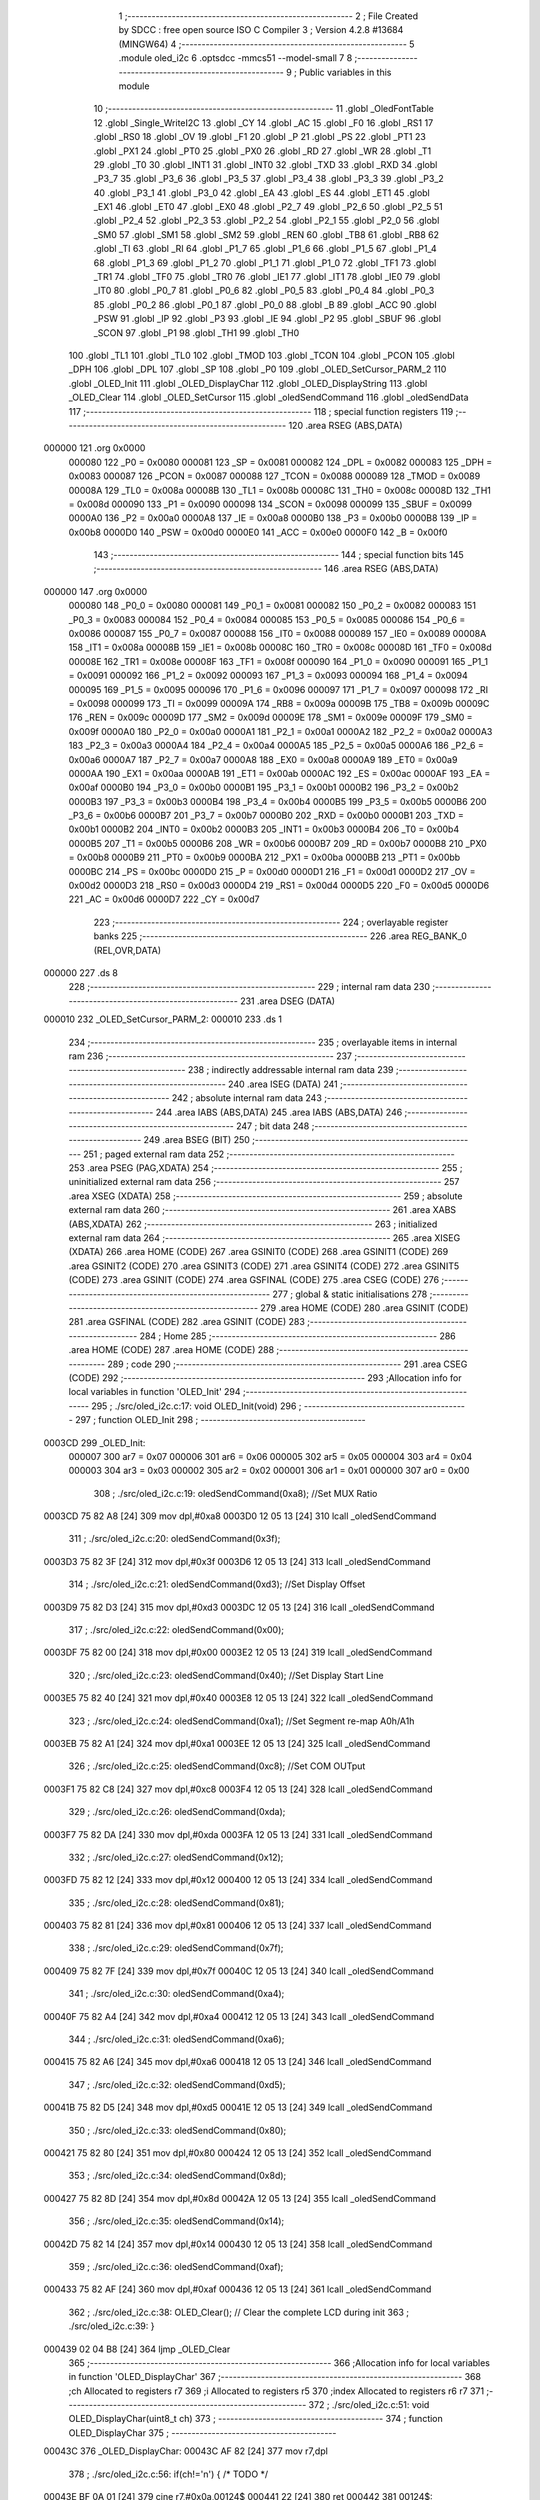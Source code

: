                                       1 ;--------------------------------------------------------
                                      2 ; File Created by SDCC : free open source ISO C Compiler 
                                      3 ; Version 4.2.8 #13684 (MINGW64)
                                      4 ;--------------------------------------------------------
                                      5 	.module oled_i2c
                                      6 	.optsdcc -mmcs51 --model-small
                                      7 	
                                      8 ;--------------------------------------------------------
                                      9 ; Public variables in this module
                                     10 ;--------------------------------------------------------
                                     11 	.globl _OledFontTable
                                     12 	.globl _Single_WriteI2C
                                     13 	.globl _CY
                                     14 	.globl _AC
                                     15 	.globl _F0
                                     16 	.globl _RS1
                                     17 	.globl _RS0
                                     18 	.globl _OV
                                     19 	.globl _F1
                                     20 	.globl _P
                                     21 	.globl _PS
                                     22 	.globl _PT1
                                     23 	.globl _PX1
                                     24 	.globl _PT0
                                     25 	.globl _PX0
                                     26 	.globl _RD
                                     27 	.globl _WR
                                     28 	.globl _T1
                                     29 	.globl _T0
                                     30 	.globl _INT1
                                     31 	.globl _INT0
                                     32 	.globl _TXD
                                     33 	.globl _RXD
                                     34 	.globl _P3_7
                                     35 	.globl _P3_6
                                     36 	.globl _P3_5
                                     37 	.globl _P3_4
                                     38 	.globl _P3_3
                                     39 	.globl _P3_2
                                     40 	.globl _P3_1
                                     41 	.globl _P3_0
                                     42 	.globl _EA
                                     43 	.globl _ES
                                     44 	.globl _ET1
                                     45 	.globl _EX1
                                     46 	.globl _ET0
                                     47 	.globl _EX0
                                     48 	.globl _P2_7
                                     49 	.globl _P2_6
                                     50 	.globl _P2_5
                                     51 	.globl _P2_4
                                     52 	.globl _P2_3
                                     53 	.globl _P2_2
                                     54 	.globl _P2_1
                                     55 	.globl _P2_0
                                     56 	.globl _SM0
                                     57 	.globl _SM1
                                     58 	.globl _SM2
                                     59 	.globl _REN
                                     60 	.globl _TB8
                                     61 	.globl _RB8
                                     62 	.globl _TI
                                     63 	.globl _RI
                                     64 	.globl _P1_7
                                     65 	.globl _P1_6
                                     66 	.globl _P1_5
                                     67 	.globl _P1_4
                                     68 	.globl _P1_3
                                     69 	.globl _P1_2
                                     70 	.globl _P1_1
                                     71 	.globl _P1_0
                                     72 	.globl _TF1
                                     73 	.globl _TR1
                                     74 	.globl _TF0
                                     75 	.globl _TR0
                                     76 	.globl _IE1
                                     77 	.globl _IT1
                                     78 	.globl _IE0
                                     79 	.globl _IT0
                                     80 	.globl _P0_7
                                     81 	.globl _P0_6
                                     82 	.globl _P0_5
                                     83 	.globl _P0_4
                                     84 	.globl _P0_3
                                     85 	.globl _P0_2
                                     86 	.globl _P0_1
                                     87 	.globl _P0_0
                                     88 	.globl _B
                                     89 	.globl _ACC
                                     90 	.globl _PSW
                                     91 	.globl _IP
                                     92 	.globl _P3
                                     93 	.globl _IE
                                     94 	.globl _P2
                                     95 	.globl _SBUF
                                     96 	.globl _SCON
                                     97 	.globl _P1
                                     98 	.globl _TH1
                                     99 	.globl _TH0
                                    100 	.globl _TL1
                                    101 	.globl _TL0
                                    102 	.globl _TMOD
                                    103 	.globl _TCON
                                    104 	.globl _PCON
                                    105 	.globl _DPH
                                    106 	.globl _DPL
                                    107 	.globl _SP
                                    108 	.globl _P0
                                    109 	.globl _OLED_SetCursor_PARM_2
                                    110 	.globl _OLED_Init
                                    111 	.globl _OLED_DisplayChar
                                    112 	.globl _OLED_DisplayString
                                    113 	.globl _OLED_Clear
                                    114 	.globl _OLED_SetCursor
                                    115 	.globl _oledSendCommand
                                    116 	.globl _oledSendData
                                    117 ;--------------------------------------------------------
                                    118 ; special function registers
                                    119 ;--------------------------------------------------------
                                    120 	.area RSEG    (ABS,DATA)
      000000                        121 	.org 0x0000
                           000080   122 _P0	=	0x0080
                           000081   123 _SP	=	0x0081
                           000082   124 _DPL	=	0x0082
                           000083   125 _DPH	=	0x0083
                           000087   126 _PCON	=	0x0087
                           000088   127 _TCON	=	0x0088
                           000089   128 _TMOD	=	0x0089
                           00008A   129 _TL0	=	0x008a
                           00008B   130 _TL1	=	0x008b
                           00008C   131 _TH0	=	0x008c
                           00008D   132 _TH1	=	0x008d
                           000090   133 _P1	=	0x0090
                           000098   134 _SCON	=	0x0098
                           000099   135 _SBUF	=	0x0099
                           0000A0   136 _P2	=	0x00a0
                           0000A8   137 _IE	=	0x00a8
                           0000B0   138 _P3	=	0x00b0
                           0000B8   139 _IP	=	0x00b8
                           0000D0   140 _PSW	=	0x00d0
                           0000E0   141 _ACC	=	0x00e0
                           0000F0   142 _B	=	0x00f0
                                    143 ;--------------------------------------------------------
                                    144 ; special function bits
                                    145 ;--------------------------------------------------------
                                    146 	.area RSEG    (ABS,DATA)
      000000                        147 	.org 0x0000
                           000080   148 _P0_0	=	0x0080
                           000081   149 _P0_1	=	0x0081
                           000082   150 _P0_2	=	0x0082
                           000083   151 _P0_3	=	0x0083
                           000084   152 _P0_4	=	0x0084
                           000085   153 _P0_5	=	0x0085
                           000086   154 _P0_6	=	0x0086
                           000087   155 _P0_7	=	0x0087
                           000088   156 _IT0	=	0x0088
                           000089   157 _IE0	=	0x0089
                           00008A   158 _IT1	=	0x008a
                           00008B   159 _IE1	=	0x008b
                           00008C   160 _TR0	=	0x008c
                           00008D   161 _TF0	=	0x008d
                           00008E   162 _TR1	=	0x008e
                           00008F   163 _TF1	=	0x008f
                           000090   164 _P1_0	=	0x0090
                           000091   165 _P1_1	=	0x0091
                           000092   166 _P1_2	=	0x0092
                           000093   167 _P1_3	=	0x0093
                           000094   168 _P1_4	=	0x0094
                           000095   169 _P1_5	=	0x0095
                           000096   170 _P1_6	=	0x0096
                           000097   171 _P1_7	=	0x0097
                           000098   172 _RI	=	0x0098
                           000099   173 _TI	=	0x0099
                           00009A   174 _RB8	=	0x009a
                           00009B   175 _TB8	=	0x009b
                           00009C   176 _REN	=	0x009c
                           00009D   177 _SM2	=	0x009d
                           00009E   178 _SM1	=	0x009e
                           00009F   179 _SM0	=	0x009f
                           0000A0   180 _P2_0	=	0x00a0
                           0000A1   181 _P2_1	=	0x00a1
                           0000A2   182 _P2_2	=	0x00a2
                           0000A3   183 _P2_3	=	0x00a3
                           0000A4   184 _P2_4	=	0x00a4
                           0000A5   185 _P2_5	=	0x00a5
                           0000A6   186 _P2_6	=	0x00a6
                           0000A7   187 _P2_7	=	0x00a7
                           0000A8   188 _EX0	=	0x00a8
                           0000A9   189 _ET0	=	0x00a9
                           0000AA   190 _EX1	=	0x00aa
                           0000AB   191 _ET1	=	0x00ab
                           0000AC   192 _ES	=	0x00ac
                           0000AF   193 _EA	=	0x00af
                           0000B0   194 _P3_0	=	0x00b0
                           0000B1   195 _P3_1	=	0x00b1
                           0000B2   196 _P3_2	=	0x00b2
                           0000B3   197 _P3_3	=	0x00b3
                           0000B4   198 _P3_4	=	0x00b4
                           0000B5   199 _P3_5	=	0x00b5
                           0000B6   200 _P3_6	=	0x00b6
                           0000B7   201 _P3_7	=	0x00b7
                           0000B0   202 _RXD	=	0x00b0
                           0000B1   203 _TXD	=	0x00b1
                           0000B2   204 _INT0	=	0x00b2
                           0000B3   205 _INT1	=	0x00b3
                           0000B4   206 _T0	=	0x00b4
                           0000B5   207 _T1	=	0x00b5
                           0000B6   208 _WR	=	0x00b6
                           0000B7   209 _RD	=	0x00b7
                           0000B8   210 _PX0	=	0x00b8
                           0000B9   211 _PT0	=	0x00b9
                           0000BA   212 _PX1	=	0x00ba
                           0000BB   213 _PT1	=	0x00bb
                           0000BC   214 _PS	=	0x00bc
                           0000D0   215 _P	=	0x00d0
                           0000D1   216 _F1	=	0x00d1
                           0000D2   217 _OV	=	0x00d2
                           0000D3   218 _RS0	=	0x00d3
                           0000D4   219 _RS1	=	0x00d4
                           0000D5   220 _F0	=	0x00d5
                           0000D6   221 _AC	=	0x00d6
                           0000D7   222 _CY	=	0x00d7
                                    223 ;--------------------------------------------------------
                                    224 ; overlayable register banks
                                    225 ;--------------------------------------------------------
                                    226 	.area REG_BANK_0	(REL,OVR,DATA)
      000000                        227 	.ds 8
                                    228 ;--------------------------------------------------------
                                    229 ; internal ram data
                                    230 ;--------------------------------------------------------
                                    231 	.area DSEG    (DATA)
      000010                        232 _OLED_SetCursor_PARM_2:
      000010                        233 	.ds 1
                                    234 ;--------------------------------------------------------
                                    235 ; overlayable items in internal ram
                                    236 ;--------------------------------------------------------
                                    237 ;--------------------------------------------------------
                                    238 ; indirectly addressable internal ram data
                                    239 ;--------------------------------------------------------
                                    240 	.area ISEG    (DATA)
                                    241 ;--------------------------------------------------------
                                    242 ; absolute internal ram data
                                    243 ;--------------------------------------------------------
                                    244 	.area IABS    (ABS,DATA)
                                    245 	.area IABS    (ABS,DATA)
                                    246 ;--------------------------------------------------------
                                    247 ; bit data
                                    248 ;--------------------------------------------------------
                                    249 	.area BSEG    (BIT)
                                    250 ;--------------------------------------------------------
                                    251 ; paged external ram data
                                    252 ;--------------------------------------------------------
                                    253 	.area PSEG    (PAG,XDATA)
                                    254 ;--------------------------------------------------------
                                    255 ; uninitialized external ram data
                                    256 ;--------------------------------------------------------
                                    257 	.area XSEG    (XDATA)
                                    258 ;--------------------------------------------------------
                                    259 ; absolute external ram data
                                    260 ;--------------------------------------------------------
                                    261 	.area XABS    (ABS,XDATA)
                                    262 ;--------------------------------------------------------
                                    263 ; initialized external ram data
                                    264 ;--------------------------------------------------------
                                    265 	.area XISEG   (XDATA)
                                    266 	.area HOME    (CODE)
                                    267 	.area GSINIT0 (CODE)
                                    268 	.area GSINIT1 (CODE)
                                    269 	.area GSINIT2 (CODE)
                                    270 	.area GSINIT3 (CODE)
                                    271 	.area GSINIT4 (CODE)
                                    272 	.area GSINIT5 (CODE)
                                    273 	.area GSINIT  (CODE)
                                    274 	.area GSFINAL (CODE)
                                    275 	.area CSEG    (CODE)
                                    276 ;--------------------------------------------------------
                                    277 ; global & static initialisations
                                    278 ;--------------------------------------------------------
                                    279 	.area HOME    (CODE)
                                    280 	.area GSINIT  (CODE)
                                    281 	.area GSFINAL (CODE)
                                    282 	.area GSINIT  (CODE)
                                    283 ;--------------------------------------------------------
                                    284 ; Home
                                    285 ;--------------------------------------------------------
                                    286 	.area HOME    (CODE)
                                    287 	.area HOME    (CODE)
                                    288 ;--------------------------------------------------------
                                    289 ; code
                                    290 ;--------------------------------------------------------
                                    291 	.area CSEG    (CODE)
                                    292 ;------------------------------------------------------------
                                    293 ;Allocation info for local variables in function 'OLED_Init'
                                    294 ;------------------------------------------------------------
                                    295 ;	./src/oled_i2c.c:17: void OLED_Init(void)
                                    296 ;	-----------------------------------------
                                    297 ;	 function OLED_Init
                                    298 ;	-----------------------------------------
      0003CD                        299 _OLED_Init:
                           000007   300 	ar7 = 0x07
                           000006   301 	ar6 = 0x06
                           000005   302 	ar5 = 0x05
                           000004   303 	ar4 = 0x04
                           000003   304 	ar3 = 0x03
                           000002   305 	ar2 = 0x02
                           000001   306 	ar1 = 0x01
                           000000   307 	ar0 = 0x00
                                    308 ;	./src/oled_i2c.c:19: oledSendCommand(0xa8);  //Set MUX Ratio
      0003CD 75 82 A8         [24]  309 	mov	dpl,#0xa8
      0003D0 12 05 13         [24]  310 	lcall	_oledSendCommand
                                    311 ;	./src/oled_i2c.c:20: oledSendCommand(0x3f);  
      0003D3 75 82 3F         [24]  312 	mov	dpl,#0x3f
      0003D6 12 05 13         [24]  313 	lcall	_oledSendCommand
                                    314 ;	./src/oled_i2c.c:21: oledSendCommand(0xd3);  //Set Display Offset
      0003D9 75 82 D3         [24]  315 	mov	dpl,#0xd3
      0003DC 12 05 13         [24]  316 	lcall	_oledSendCommand
                                    317 ;	./src/oled_i2c.c:22: oledSendCommand(0x00);  
      0003DF 75 82 00         [24]  318 	mov	dpl,#0x00
      0003E2 12 05 13         [24]  319 	lcall	_oledSendCommand
                                    320 ;	./src/oled_i2c.c:23: oledSendCommand(0x40);  //Set Display Start Line
      0003E5 75 82 40         [24]  321 	mov	dpl,#0x40
      0003E8 12 05 13         [24]  322 	lcall	_oledSendCommand
                                    323 ;	./src/oled_i2c.c:24: oledSendCommand(0xa1);  //Set Segment re-map A0h/A1h
      0003EB 75 82 A1         [24]  324 	mov	dpl,#0xa1
      0003EE 12 05 13         [24]  325 	lcall	_oledSendCommand
                                    326 ;	./src/oled_i2c.c:25: oledSendCommand(0xc8);  //Set COM OUTput
      0003F1 75 82 C8         [24]  327 	mov	dpl,#0xc8
      0003F4 12 05 13         [24]  328 	lcall	_oledSendCommand
                                    329 ;	./src/oled_i2c.c:26: oledSendCommand(0xda); 
      0003F7 75 82 DA         [24]  330 	mov	dpl,#0xda
      0003FA 12 05 13         [24]  331 	lcall	_oledSendCommand
                                    332 ;	./src/oled_i2c.c:27: oledSendCommand(0x12);
      0003FD 75 82 12         [24]  333 	mov	dpl,#0x12
      000400 12 05 13         [24]  334 	lcall	_oledSendCommand
                                    335 ;	./src/oled_i2c.c:28: oledSendCommand(0x81);
      000403 75 82 81         [24]  336 	mov	dpl,#0x81
      000406 12 05 13         [24]  337 	lcall	_oledSendCommand
                                    338 ;	./src/oled_i2c.c:29: oledSendCommand(0x7f);
      000409 75 82 7F         [24]  339 	mov	dpl,#0x7f
      00040C 12 05 13         [24]  340 	lcall	_oledSendCommand
                                    341 ;	./src/oled_i2c.c:30: oledSendCommand(0xa4);
      00040F 75 82 A4         [24]  342 	mov	dpl,#0xa4
      000412 12 05 13         [24]  343 	lcall	_oledSendCommand
                                    344 ;	./src/oled_i2c.c:31: oledSendCommand(0xa6);
      000415 75 82 A6         [24]  345 	mov	dpl,#0xa6
      000418 12 05 13         [24]  346 	lcall	_oledSendCommand
                                    347 ;	./src/oled_i2c.c:32: oledSendCommand(0xd5);
      00041B 75 82 D5         [24]  348 	mov	dpl,#0xd5
      00041E 12 05 13         [24]  349 	lcall	_oledSendCommand
                                    350 ;	./src/oled_i2c.c:33: oledSendCommand(0x80);
      000421 75 82 80         [24]  351 	mov	dpl,#0x80
      000424 12 05 13         [24]  352 	lcall	_oledSendCommand
                                    353 ;	./src/oled_i2c.c:34: oledSendCommand(0x8d);
      000427 75 82 8D         [24]  354 	mov	dpl,#0x8d
      00042A 12 05 13         [24]  355 	lcall	_oledSendCommand
                                    356 ;	./src/oled_i2c.c:35: oledSendCommand(0x14);
      00042D 75 82 14         [24]  357 	mov	dpl,#0x14
      000430 12 05 13         [24]  358 	lcall	_oledSendCommand
                                    359 ;	./src/oled_i2c.c:36: oledSendCommand(0xaf);
      000433 75 82 AF         [24]  360 	mov	dpl,#0xaf
      000436 12 05 13         [24]  361 	lcall	_oledSendCommand
                                    362 ;	./src/oled_i2c.c:38: OLED_Clear();  // Clear the complete LCD during init 
                                    363 ;	./src/oled_i2c.c:39: }
      000439 02 04 B8         [24]  364 	ljmp	_OLED_Clear
                                    365 ;------------------------------------------------------------
                                    366 ;Allocation info for local variables in function 'OLED_DisplayChar'
                                    367 ;------------------------------------------------------------
                                    368 ;ch                        Allocated to registers r7 
                                    369 ;i                         Allocated to registers r5 
                                    370 ;index                     Allocated to registers r6 r7 
                                    371 ;------------------------------------------------------------
                                    372 ;	./src/oled_i2c.c:51: void OLED_DisplayChar(uint8_t ch)
                                    373 ;	-----------------------------------------
                                    374 ;	 function OLED_DisplayChar
                                    375 ;	-----------------------------------------
      00043C                        376 _OLED_DisplayChar:
      00043C AF 82            [24]  377 	mov	r7,dpl
                                    378 ;	./src/oled_i2c.c:56: if(ch!='\n') {  /* TODO */ 
      00043E BF 0A 01         [24]  379 	cjne	r7,#0x0a,00124$
      000441 22               [24]  380 	ret
      000442                        381 00124$:
                                    382 ;	./src/oled_i2c.c:57: index = (ch - 0x20);
      000442 7E 00            [12]  383 	mov	r6,#0x00
      000444 EF               [12]  384 	mov	a,r7
      000445 24 E0            [12]  385 	add	a,#0xe0
      000447 F5 11            [12]  386 	mov	__mulint_PARM_2,a
      000449 EE               [12]  387 	mov	a,r6
      00044A 34 FF            [12]  388 	addc	a,#0xff
      00044C F5 12            [12]  389 	mov	(__mulint_PARM_2 + 1),a
                                    390 ;	./src/oled_i2c.c:58: index = index * 5; // As the lookup table starts from Space(0x20)
      00044E 90 00 05         [24]  391 	mov	dptr,#0x0005
      000451 12 06 3A         [24]  392 	lcall	__mulint
      000454 AE 82            [24]  393 	mov	r6,dpl
      000456 AF 83            [24]  394 	mov	r7,dph
                                    395 ;	./src/oled_i2c.c:60: for(i = 0; i < 5; i ++)
      000458 7D 00            [12]  396 	mov	r5,#0x00
      00045A                        397 00104$:
                                    398 ;	./src/oled_i2c.c:61: oledSendData(OledFontTable[index + i]); /* Get the data to be displayed for LookUptable*/
      00045A 8D 03            [24]  399 	mov	ar3,r5
      00045C 7C 00            [12]  400 	mov	r4,#0x00
      00045E EB               [12]  401 	mov	a,r3
      00045F 2E               [12]  402 	add	a,r6
      000460 FB               [12]  403 	mov	r3,a
      000461 EC               [12]  404 	mov	a,r4
      000462 3F               [12]  405 	addc	a,r7
      000463 FC               [12]  406 	mov	r4,a
      000464 EB               [12]  407 	mov	a,r3
      000465 24 47            [12]  408 	add	a,#_OledFontTable
      000467 F5 82            [12]  409 	mov	dpl,a
      000469 EC               [12]  410 	mov	a,r4
      00046A 34 09            [12]  411 	addc	a,#(_OledFontTable >> 8)
      00046C F5 83            [12]  412 	mov	dph,a
      00046E E4               [12]  413 	clr	a
      00046F 93               [24]  414 	movc	a,@a+dptr
      000470 F5 82            [12]  415 	mov	dpl,a
      000472 C0 07            [24]  416 	push	ar7
      000474 C0 06            [24]  417 	push	ar6
      000476 C0 05            [24]  418 	push	ar5
      000478 12 05 1F         [24]  419 	lcall	_oledSendData
      00047B D0 05            [24]  420 	pop	ar5
      00047D D0 06            [24]  421 	pop	ar6
      00047F D0 07            [24]  422 	pop	ar7
                                    423 ;	./src/oled_i2c.c:60: for(i = 0; i < 5; i ++)
      000481 0D               [12]  424 	inc	r5
      000482 BD 05 00         [24]  425 	cjne	r5,#0x05,00125$
      000485                        426 00125$:
      000485 40 D3            [24]  427 	jc	00104$
                                    428 ;	./src/oled_i2c.c:63: oledSendData(0x00); /* Display the data and keep track of cursor */
      000487 75 82 00         [24]  429 	mov	dpl,#0x00
                                    430 ;	./src/oled_i2c.c:65: }
      00048A 02 05 1F         [24]  431 	ljmp	_oledSendData
                                    432 ;------------------------------------------------------------
                                    433 ;Allocation info for local variables in function 'OLED_DisplayString'
                                    434 ;------------------------------------------------------------
                                    435 ;ptr                       Allocated to registers 
                                    436 ;------------------------------------------------------------
                                    437 ;	./src/oled_i2c.c:81: void OLED_DisplayString(uint8_t *ptr)
                                    438 ;	-----------------------------------------
                                    439 ;	 function OLED_DisplayString
                                    440 ;	-----------------------------------------
      00048D                        441 _OLED_DisplayString:
      00048D AD 82            [24]  442 	mov	r5,dpl
      00048F AE 83            [24]  443 	mov	r6,dph
      000491 AF F0            [24]  444 	mov	r7,b
                                    445 ;	./src/oled_i2c.c:83: while(*ptr)
      000493                        446 00101$:
      000493 8D 82            [24]  447 	mov	dpl,r5
      000495 8E 83            [24]  448 	mov	dph,r6
      000497 8F F0            [24]  449 	mov	b,r7
      000499 12 07 CF         [24]  450 	lcall	__gptrget
      00049C FC               [12]  451 	mov	r4,a
      00049D 60 18            [24]  452 	jz	00104$
                                    453 ;	./src/oled_i2c.c:84: OLED_DisplayChar(*ptr++);
      00049F 8C 82            [24]  454 	mov	dpl,r4
      0004A1 0D               [12]  455 	inc	r5
      0004A2 BD 00 01         [24]  456 	cjne	r5,#0x00,00116$
      0004A5 0E               [12]  457 	inc	r6
      0004A6                        458 00116$:
      0004A6 C0 07            [24]  459 	push	ar7
      0004A8 C0 06            [24]  460 	push	ar6
      0004AA C0 05            [24]  461 	push	ar5
      0004AC 12 04 3C         [24]  462 	lcall	_OLED_DisplayChar
      0004AF D0 05            [24]  463 	pop	ar5
      0004B1 D0 06            [24]  464 	pop	ar6
      0004B3 D0 07            [24]  465 	pop	ar7
      0004B5 80 DC            [24]  466 	sjmp	00101$
      0004B7                        467 00104$:
                                    468 ;	./src/oled_i2c.c:85: }
      0004B7 22               [24]  469 	ret
                                    470 ;------------------------------------------------------------
                                    471 ;Allocation info for local variables in function 'OLED_Clear'
                                    472 ;------------------------------------------------------------
                                    473 ;oled_clean_col            Allocated to registers r6 
                                    474 ;oled_clean_page           Allocated to registers r7 
                                    475 ;------------------------------------------------------------
                                    476 ;	./src/oled_i2c.c:96: void OLED_Clear(void)
                                    477 ;	-----------------------------------------
                                    478 ;	 function OLED_Clear
                                    479 ;	-----------------------------------------
      0004B8                        480 _OLED_Clear:
                                    481 ;	./src/oled_i2c.c:99: for(oled_clean_page = 0 ; oled_clean_page < 8 ; oled_clean_page ++) {
      0004B8 7F 00            [12]  482 	mov	r7,#0x00
      0004BA                        483 00105$:
                                    484 ;	./src/oled_i2c.c:100: OLED_SetCursor(oled_clean_page,0);
      0004BA 75 10 00         [24]  485 	mov	_OLED_SetCursor_PARM_2,#0x00
      0004BD 8F 82            [24]  486 	mov	dpl,r7
      0004BF C0 07            [24]  487 	push	ar7
      0004C1 12 04 E3         [24]  488 	lcall	_OLED_SetCursor
      0004C4 D0 07            [24]  489 	pop	ar7
                                    490 ;	./src/oled_i2c.c:101: for(oled_clean_col= 0 ; oled_clean_col < 128 ; oled_clean_col ++) {
      0004C6 7E 00            [12]  491 	mov	r6,#0x00
      0004C8                        492 00103$:
                                    493 ;	./src/oled_i2c.c:102: oledSendData(0);
      0004C8 75 82 00         [24]  494 	mov	dpl,#0x00
      0004CB C0 07            [24]  495 	push	ar7
      0004CD C0 06            [24]  496 	push	ar6
      0004CF 12 05 1F         [24]  497 	lcall	_oledSendData
      0004D2 D0 06            [24]  498 	pop	ar6
      0004D4 D0 07            [24]  499 	pop	ar7
                                    500 ;	./src/oled_i2c.c:101: for(oled_clean_col= 0 ; oled_clean_col < 128 ; oled_clean_col ++) {
      0004D6 0E               [12]  501 	inc	r6
      0004D7 BE 80 00         [24]  502 	cjne	r6,#0x80,00123$
      0004DA                        503 00123$:
      0004DA 40 EC            [24]  504 	jc	00103$
                                    505 ;	./src/oled_i2c.c:99: for(oled_clean_page = 0 ; oled_clean_page < 8 ; oled_clean_page ++) {
      0004DC 0F               [12]  506 	inc	r7
      0004DD BF 08 00         [24]  507 	cjne	r7,#0x08,00125$
      0004E0                        508 00125$:
      0004E0 40 D8            [24]  509 	jc	00105$
                                    510 ;	./src/oled_i2c.c:105: }
      0004E2 22               [24]  511 	ret
                                    512 ;------------------------------------------------------------
                                    513 ;Allocation info for local variables in function 'OLED_SetCursor'
                                    514 ;------------------------------------------------------------
                                    515 ;cursorPosition            Allocated with name '_OLED_SetCursor_PARM_2'
                                    516 ;lineNumber                Allocated to registers r7 
                                    517 ;------------------------------------------------------------
                                    518 ;	./src/oled_i2c.c:122: void OLED_SetCursor(uint8_t lineNumber,uint8_t cursorPosition)
                                    519 ;	-----------------------------------------
                                    520 ;	 function OLED_SetCursor
                                    521 ;	-----------------------------------------
      0004E3                        522 _OLED_SetCursor:
      0004E3 AF 82            [24]  523 	mov	r7,dpl
                                    524 ;	./src/oled_i2c.c:124: cursorPosition = cursorPosition + 2;
      0004E5 AE 10            [24]  525 	mov	r6,_OLED_SetCursor_PARM_2
      0004E7 74 02            [12]  526 	mov	a,#0x02
      0004E9 2E               [12]  527 	add	a,r6
      0004EA F5 10            [12]  528 	mov	_OLED_SetCursor_PARM_2,a
                                    529 ;	./src/oled_i2c.c:125: oledSendCommand(0x0f&cursorPosition); // Select SEG lower 4 bits
      0004EC AE 10            [24]  530 	mov	r6,_OLED_SetCursor_PARM_2
      0004EE 74 0F            [12]  531 	mov	a,#0x0f
      0004F0 5E               [12]  532 	anl	a,r6
      0004F1 F5 82            [12]  533 	mov	dpl,a
      0004F3 C0 07            [24]  534 	push	ar7
      0004F5 C0 06            [24]  535 	push	ar6
      0004F7 12 05 13         [24]  536 	lcall	_oledSendCommand
      0004FA D0 06            [24]  537 	pop	ar6
                                    538 ;	./src/oled_i2c.c:126: oledSendCommand(0x10|(cursorPosition>>4)); // Select SEG higher 4 bits
      0004FC EE               [12]  539 	mov	a,r6
      0004FD C4               [12]  540 	swap	a
      0004FE 54 0F            [12]  541 	anl	a,#0x0f
      000500 FE               [12]  542 	mov	r6,a
      000501 74 10            [12]  543 	mov	a,#0x10
      000503 4E               [12]  544 	orl	a,r6
      000504 F5 82            [12]  545 	mov	dpl,a
      000506 12 05 13         [24]  546 	lcall	_oledSendCommand
      000509 D0 07            [24]  547 	pop	ar7
                                    548 ;	./src/oled_i2c.c:127: oledSendCommand(0xb0|lineNumber); // Select PAGE
      00050B 74 B0            [12]  549 	mov	a,#0xb0
      00050D 4F               [12]  550 	orl	a,r7
      00050E F5 82            [12]  551 	mov	dpl,a
                                    552 ;	./src/oled_i2c.c:128: }
      000510 02 05 13         [24]  553 	ljmp	_oledSendCommand
                                    554 ;------------------------------------------------------------
                                    555 ;Allocation info for local variables in function 'oledSendCommand'
                                    556 ;------------------------------------------------------------
                                    557 ;cmd                       Allocated to registers 
                                    558 ;------------------------------------------------------------
                                    559 ;	./src/oled_i2c.c:133: void oledSendCommand(uint8_t cmd)
                                    560 ;	-----------------------------------------
                                    561 ;	 function oledSendCommand
                                    562 ;	-----------------------------------------
      000513                        563 _oledSendCommand:
      000513 85 82 0D         [24]  564 	mov	_Single_WriteI2C_PARM_3,dpl
                                    565 ;	./src/oled_i2c.c:135: Single_WriteI2C(OLED_SlaveAddress, SSD1306_COMMAND, cmd);
      000516 75 0C 00         [24]  566 	mov	_Single_WriteI2C_PARM_2,#0x00
      000519 75 82 78         [24]  567 	mov	dpl,#0x78
                                    568 ;	./src/oled_i2c.c:136: }
      00051C 02 02 73         [24]  569 	ljmp	_Single_WriteI2C
                                    570 ;------------------------------------------------------------
                                    571 ;Allocation info for local variables in function 'oledSendData'
                                    572 ;------------------------------------------------------------
                                    573 ;cmd                       Allocated to registers 
                                    574 ;------------------------------------------------------------
                                    575 ;	./src/oled_i2c.c:138: void oledSendData(uint8_t cmd)
                                    576 ;	-----------------------------------------
                                    577 ;	 function oledSendData
                                    578 ;	-----------------------------------------
      00051F                        579 _oledSendData:
      00051F 85 82 0D         [24]  580 	mov	_Single_WriteI2C_PARM_3,dpl
                                    581 ;	./src/oled_i2c.c:140: Single_WriteI2C(OLED_SlaveAddress, SSD1306_DATA_CONTINUE, cmd);
      000522 75 0C 40         [24]  582 	mov	_Single_WriteI2C_PARM_2,#0x40
      000525 75 82 78         [24]  583 	mov	dpl,#0x78
                                    584 ;	./src/oled_i2c.c:141: }
      000528 02 02 73         [24]  585 	ljmp	_Single_WriteI2C
                                    586 	.area CSEG    (CODE)
                                    587 	.area CONST   (CODE)
      000947                        588 _OledFontTable:
      000947 00                     589 	.db #0x00	; 0
      000948 00                     590 	.db #0x00	; 0
      000949 00                     591 	.db #0x00	; 0
      00094A 00                     592 	.db #0x00	; 0
      00094B 00                     593 	.db #0x00	; 0
      00094C 00                     594 	.db #0x00	; 0
      00094D 00                     595 	.db #0x00	; 0
      00094E 2F                     596 	.db #0x2f	; 47
      00094F 00                     597 	.db #0x00	; 0
      000950 00                     598 	.db #0x00	; 0
      000951 00                     599 	.db #0x00	; 0
      000952 07                     600 	.db #0x07	; 7
      000953 00                     601 	.db #0x00	; 0
      000954 07                     602 	.db #0x07	; 7
      000955 00                     603 	.db #0x00	; 0
      000956 14                     604 	.db #0x14	; 20
      000957 7F                     605 	.db #0x7f	; 127
      000958 14                     606 	.db #0x14	; 20
      000959 7F                     607 	.db #0x7f	; 127
      00095A 14                     608 	.db #0x14	; 20
      00095B 24                     609 	.db #0x24	; 36
      00095C 2A                     610 	.db #0x2a	; 42
      00095D 7F                     611 	.db #0x7f	; 127
      00095E 2A                     612 	.db #0x2a	; 42
      00095F 12                     613 	.db #0x12	; 18
      000960 23                     614 	.db #0x23	; 35
      000961 13                     615 	.db #0x13	; 19
      000962 08                     616 	.db #0x08	; 8
      000963 64                     617 	.db #0x64	; 100	'd'
      000964 62                     618 	.db #0x62	; 98	'b'
      000965 36                     619 	.db #0x36	; 54	'6'
      000966 49                     620 	.db #0x49	; 73	'I'
      000967 55                     621 	.db #0x55	; 85	'U'
      000968 22                     622 	.db #0x22	; 34
      000969 50                     623 	.db #0x50	; 80	'P'
      00096A 00                     624 	.db #0x00	; 0
      00096B 05                     625 	.db #0x05	; 5
      00096C 03                     626 	.db #0x03	; 3
      00096D 00                     627 	.db #0x00	; 0
      00096E 00                     628 	.db #0x00	; 0
      00096F 00                     629 	.db #0x00	; 0
      000970 1C                     630 	.db #0x1c	; 28
      000971 22                     631 	.db #0x22	; 34
      000972 41                     632 	.db #0x41	; 65	'A'
      000973 00                     633 	.db #0x00	; 0
      000974 00                     634 	.db #0x00	; 0
      000975 41                     635 	.db #0x41	; 65	'A'
      000976 22                     636 	.db #0x22	; 34
      000977 1C                     637 	.db #0x1c	; 28
      000978 00                     638 	.db #0x00	; 0
      000979 14                     639 	.db #0x14	; 20
      00097A 08                     640 	.db #0x08	; 8
      00097B 3E                     641 	.db #0x3e	; 62
      00097C 08                     642 	.db #0x08	; 8
      00097D 14                     643 	.db #0x14	; 20
      00097E 08                     644 	.db #0x08	; 8
      00097F 08                     645 	.db #0x08	; 8
      000980 3E                     646 	.db #0x3e	; 62
      000981 08                     647 	.db #0x08	; 8
      000982 08                     648 	.db #0x08	; 8
      000983 00                     649 	.db #0x00	; 0
      000984 00                     650 	.db #0x00	; 0
      000985 A0                     651 	.db #0xa0	; 160
      000986 60                     652 	.db #0x60	; 96
      000987 00                     653 	.db #0x00	; 0
      000988 08                     654 	.db #0x08	; 8
      000989 08                     655 	.db #0x08	; 8
      00098A 08                     656 	.db #0x08	; 8
      00098B 08                     657 	.db #0x08	; 8
      00098C 08                     658 	.db #0x08	; 8
      00098D 00                     659 	.db #0x00	; 0
      00098E 60                     660 	.db #0x60	; 96
      00098F 60                     661 	.db #0x60	; 96
      000990 00                     662 	.db #0x00	; 0
      000991 00                     663 	.db #0x00	; 0
      000992 20                     664 	.db #0x20	; 32
      000993 10                     665 	.db #0x10	; 16
      000994 08                     666 	.db #0x08	; 8
      000995 04                     667 	.db #0x04	; 4
      000996 02                     668 	.db #0x02	; 2
      000997 3E                     669 	.db #0x3e	; 62
      000998 51                     670 	.db #0x51	; 81	'Q'
      000999 49                     671 	.db #0x49	; 73	'I'
      00099A 45                     672 	.db #0x45	; 69	'E'
      00099B 3E                     673 	.db #0x3e	; 62
      00099C 00                     674 	.db #0x00	; 0
      00099D 42                     675 	.db #0x42	; 66	'B'
      00099E 7F                     676 	.db #0x7f	; 127
      00099F 40                     677 	.db #0x40	; 64
      0009A0 00                     678 	.db #0x00	; 0
      0009A1 42                     679 	.db #0x42	; 66	'B'
      0009A2 61                     680 	.db #0x61	; 97	'a'
      0009A3 51                     681 	.db #0x51	; 81	'Q'
      0009A4 49                     682 	.db #0x49	; 73	'I'
      0009A5 46                     683 	.db #0x46	; 70	'F'
      0009A6 21                     684 	.db #0x21	; 33
      0009A7 41                     685 	.db #0x41	; 65	'A'
      0009A8 45                     686 	.db #0x45	; 69	'E'
      0009A9 4B                     687 	.db #0x4b	; 75	'K'
      0009AA 31                     688 	.db #0x31	; 49	'1'
      0009AB 18                     689 	.db #0x18	; 24
      0009AC 14                     690 	.db #0x14	; 20
      0009AD 12                     691 	.db #0x12	; 18
      0009AE 7F                     692 	.db #0x7f	; 127
      0009AF 10                     693 	.db #0x10	; 16
      0009B0 27                     694 	.db #0x27	; 39
      0009B1 45                     695 	.db #0x45	; 69	'E'
      0009B2 45                     696 	.db #0x45	; 69	'E'
      0009B3 45                     697 	.db #0x45	; 69	'E'
      0009B4 39                     698 	.db #0x39	; 57	'9'
      0009B5 3C                     699 	.db #0x3c	; 60
      0009B6 4A                     700 	.db #0x4a	; 74	'J'
      0009B7 49                     701 	.db #0x49	; 73	'I'
      0009B8 49                     702 	.db #0x49	; 73	'I'
      0009B9 30                     703 	.db #0x30	; 48	'0'
      0009BA 01                     704 	.db #0x01	; 1
      0009BB 71                     705 	.db #0x71	; 113	'q'
      0009BC 09                     706 	.db #0x09	; 9
      0009BD 05                     707 	.db #0x05	; 5
      0009BE 03                     708 	.db #0x03	; 3
      0009BF 36                     709 	.db #0x36	; 54	'6'
      0009C0 49                     710 	.db #0x49	; 73	'I'
      0009C1 49                     711 	.db #0x49	; 73	'I'
      0009C2 49                     712 	.db #0x49	; 73	'I'
      0009C3 36                     713 	.db #0x36	; 54	'6'
      0009C4 06                     714 	.db #0x06	; 6
      0009C5 49                     715 	.db #0x49	; 73	'I'
      0009C6 49                     716 	.db #0x49	; 73	'I'
      0009C7 29                     717 	.db #0x29	; 41
      0009C8 1E                     718 	.db #0x1e	; 30
      0009C9 00                     719 	.db #0x00	; 0
      0009CA 36                     720 	.db #0x36	; 54	'6'
      0009CB 36                     721 	.db #0x36	; 54	'6'
      0009CC 00                     722 	.db #0x00	; 0
      0009CD 00                     723 	.db #0x00	; 0
      0009CE 00                     724 	.db #0x00	; 0
      0009CF 56                     725 	.db #0x56	; 86	'V'
      0009D0 36                     726 	.db #0x36	; 54	'6'
      0009D1 00                     727 	.db #0x00	; 0
      0009D2 00                     728 	.db #0x00	; 0
      0009D3 08                     729 	.db #0x08	; 8
      0009D4 14                     730 	.db #0x14	; 20
      0009D5 22                     731 	.db #0x22	; 34
      0009D6 41                     732 	.db #0x41	; 65	'A'
      0009D7 00                     733 	.db #0x00	; 0
      0009D8 14                     734 	.db #0x14	; 20
      0009D9 14                     735 	.db #0x14	; 20
      0009DA 14                     736 	.db #0x14	; 20
      0009DB 14                     737 	.db #0x14	; 20
      0009DC 14                     738 	.db #0x14	; 20
      0009DD 00                     739 	.db #0x00	; 0
      0009DE 41                     740 	.db #0x41	; 65	'A'
      0009DF 22                     741 	.db #0x22	; 34
      0009E0 14                     742 	.db #0x14	; 20
      0009E1 08                     743 	.db #0x08	; 8
      0009E2 02                     744 	.db #0x02	; 2
      0009E3 01                     745 	.db #0x01	; 1
      0009E4 51                     746 	.db #0x51	; 81	'Q'
      0009E5 09                     747 	.db #0x09	; 9
      0009E6 06                     748 	.db #0x06	; 6
      0009E7 32                     749 	.db #0x32	; 50	'2'
      0009E8 49                     750 	.db #0x49	; 73	'I'
      0009E9 59                     751 	.db #0x59	; 89	'Y'
      0009EA 51                     752 	.db #0x51	; 81	'Q'
      0009EB 3E                     753 	.db #0x3e	; 62
      0009EC 7C                     754 	.db #0x7c	; 124
      0009ED 12                     755 	.db #0x12	; 18
      0009EE 11                     756 	.db #0x11	; 17
      0009EF 12                     757 	.db #0x12	; 18
      0009F0 7C                     758 	.db #0x7c	; 124
      0009F1 7F                     759 	.db #0x7f	; 127
      0009F2 49                     760 	.db #0x49	; 73	'I'
      0009F3 49                     761 	.db #0x49	; 73	'I'
      0009F4 49                     762 	.db #0x49	; 73	'I'
      0009F5 36                     763 	.db #0x36	; 54	'6'
      0009F6 3E                     764 	.db #0x3e	; 62
      0009F7 41                     765 	.db #0x41	; 65	'A'
      0009F8 41                     766 	.db #0x41	; 65	'A'
      0009F9 41                     767 	.db #0x41	; 65	'A'
      0009FA 22                     768 	.db #0x22	; 34
      0009FB 7F                     769 	.db #0x7f	; 127
      0009FC 41                     770 	.db #0x41	; 65	'A'
      0009FD 41                     771 	.db #0x41	; 65	'A'
      0009FE 22                     772 	.db #0x22	; 34
      0009FF 1C                     773 	.db #0x1c	; 28
      000A00 7F                     774 	.db #0x7f	; 127
      000A01 49                     775 	.db #0x49	; 73	'I'
      000A02 49                     776 	.db #0x49	; 73	'I'
      000A03 49                     777 	.db #0x49	; 73	'I'
      000A04 41                     778 	.db #0x41	; 65	'A'
      000A05 7F                     779 	.db #0x7f	; 127
      000A06 09                     780 	.db #0x09	; 9
      000A07 09                     781 	.db #0x09	; 9
      000A08 09                     782 	.db #0x09	; 9
      000A09 01                     783 	.db #0x01	; 1
      000A0A 3E                     784 	.db #0x3e	; 62
      000A0B 41                     785 	.db #0x41	; 65	'A'
      000A0C 49                     786 	.db #0x49	; 73	'I'
      000A0D 49                     787 	.db #0x49	; 73	'I'
      000A0E 7A                     788 	.db #0x7a	; 122	'z'
      000A0F 7F                     789 	.db #0x7f	; 127
      000A10 08                     790 	.db #0x08	; 8
      000A11 08                     791 	.db #0x08	; 8
      000A12 08                     792 	.db #0x08	; 8
      000A13 7F                     793 	.db #0x7f	; 127
      000A14 00                     794 	.db #0x00	; 0
      000A15 41                     795 	.db #0x41	; 65	'A'
      000A16 7F                     796 	.db #0x7f	; 127
      000A17 41                     797 	.db #0x41	; 65	'A'
      000A18 00                     798 	.db #0x00	; 0
      000A19 20                     799 	.db #0x20	; 32
      000A1A 40                     800 	.db #0x40	; 64
      000A1B 41                     801 	.db #0x41	; 65	'A'
      000A1C 3F                     802 	.db #0x3f	; 63
      000A1D 01                     803 	.db #0x01	; 1
      000A1E 7F                     804 	.db #0x7f	; 127
      000A1F 08                     805 	.db #0x08	; 8
      000A20 14                     806 	.db #0x14	; 20
      000A21 22                     807 	.db #0x22	; 34
      000A22 41                     808 	.db #0x41	; 65	'A'
      000A23 7F                     809 	.db #0x7f	; 127
      000A24 40                     810 	.db #0x40	; 64
      000A25 40                     811 	.db #0x40	; 64
      000A26 40                     812 	.db #0x40	; 64
      000A27 40                     813 	.db #0x40	; 64
      000A28 7F                     814 	.db #0x7f	; 127
      000A29 02                     815 	.db #0x02	; 2
      000A2A 0C                     816 	.db #0x0c	; 12
      000A2B 02                     817 	.db #0x02	; 2
      000A2C 7F                     818 	.db #0x7f	; 127
      000A2D 7F                     819 	.db #0x7f	; 127
      000A2E 04                     820 	.db #0x04	; 4
      000A2F 08                     821 	.db #0x08	; 8
      000A30 10                     822 	.db #0x10	; 16
      000A31 7F                     823 	.db #0x7f	; 127
      000A32 3E                     824 	.db #0x3e	; 62
      000A33 41                     825 	.db #0x41	; 65	'A'
      000A34 41                     826 	.db #0x41	; 65	'A'
      000A35 41                     827 	.db #0x41	; 65	'A'
      000A36 3E                     828 	.db #0x3e	; 62
      000A37 7F                     829 	.db #0x7f	; 127
      000A38 09                     830 	.db #0x09	; 9
      000A39 09                     831 	.db #0x09	; 9
      000A3A 09                     832 	.db #0x09	; 9
      000A3B 06                     833 	.db #0x06	; 6
      000A3C 3E                     834 	.db #0x3e	; 62
      000A3D 41                     835 	.db #0x41	; 65	'A'
      000A3E 51                     836 	.db #0x51	; 81	'Q'
      000A3F 21                     837 	.db #0x21	; 33
      000A40 5E                     838 	.db #0x5e	; 94
      000A41 7F                     839 	.db #0x7f	; 127
      000A42 09                     840 	.db #0x09	; 9
      000A43 19                     841 	.db #0x19	; 25
      000A44 29                     842 	.db #0x29	; 41
      000A45 46                     843 	.db #0x46	; 70	'F'
      000A46 46                     844 	.db #0x46	; 70	'F'
      000A47 49                     845 	.db #0x49	; 73	'I'
      000A48 49                     846 	.db #0x49	; 73	'I'
      000A49 49                     847 	.db #0x49	; 73	'I'
      000A4A 31                     848 	.db #0x31	; 49	'1'
      000A4B 01                     849 	.db #0x01	; 1
      000A4C 01                     850 	.db #0x01	; 1
      000A4D 7F                     851 	.db #0x7f	; 127
      000A4E 01                     852 	.db #0x01	; 1
      000A4F 01                     853 	.db #0x01	; 1
      000A50 3F                     854 	.db #0x3f	; 63
      000A51 40                     855 	.db #0x40	; 64
      000A52 40                     856 	.db #0x40	; 64
      000A53 40                     857 	.db #0x40	; 64
      000A54 3F                     858 	.db #0x3f	; 63
      000A55 1F                     859 	.db #0x1f	; 31
      000A56 20                     860 	.db #0x20	; 32
      000A57 40                     861 	.db #0x40	; 64
      000A58 20                     862 	.db #0x20	; 32
      000A59 1F                     863 	.db #0x1f	; 31
      000A5A 3F                     864 	.db #0x3f	; 63
      000A5B 40                     865 	.db #0x40	; 64
      000A5C 38                     866 	.db #0x38	; 56	'8'
      000A5D 40                     867 	.db #0x40	; 64
      000A5E 3F                     868 	.db #0x3f	; 63
      000A5F 63                     869 	.db #0x63	; 99	'c'
      000A60 14                     870 	.db #0x14	; 20
      000A61 08                     871 	.db #0x08	; 8
      000A62 14                     872 	.db #0x14	; 20
      000A63 63                     873 	.db #0x63	; 99	'c'
      000A64 07                     874 	.db #0x07	; 7
      000A65 08                     875 	.db #0x08	; 8
      000A66 70                     876 	.db #0x70	; 112	'p'
      000A67 08                     877 	.db #0x08	; 8
      000A68 07                     878 	.db #0x07	; 7
      000A69 61                     879 	.db #0x61	; 97	'a'
      000A6A 51                     880 	.db #0x51	; 81	'Q'
      000A6B 49                     881 	.db #0x49	; 73	'I'
      000A6C 45                     882 	.db #0x45	; 69	'E'
      000A6D 43                     883 	.db #0x43	; 67	'C'
      000A6E 00                     884 	.db #0x00	; 0
      000A6F 7F                     885 	.db #0x7f	; 127
      000A70 41                     886 	.db #0x41	; 65	'A'
      000A71 41                     887 	.db #0x41	; 65	'A'
      000A72 00                     888 	.db #0x00	; 0
      000A73 55                     889 	.db #0x55	; 85	'U'
      000A74 AA                     890 	.db #0xaa	; 170
      000A75 55                     891 	.db #0x55	; 85	'U'
      000A76 AA                     892 	.db #0xaa	; 170
      000A77 55                     893 	.db #0x55	; 85	'U'
      000A78 00                     894 	.db #0x00	; 0
      000A79 41                     895 	.db #0x41	; 65	'A'
      000A7A 41                     896 	.db #0x41	; 65	'A'
      000A7B 7F                     897 	.db #0x7f	; 127
      000A7C 00                     898 	.db #0x00	; 0
      000A7D 04                     899 	.db #0x04	; 4
      000A7E 02                     900 	.db #0x02	; 2
      000A7F 01                     901 	.db #0x01	; 1
      000A80 02                     902 	.db #0x02	; 2
      000A81 04                     903 	.db #0x04	; 4
      000A82 40                     904 	.db #0x40	; 64
      000A83 40                     905 	.db #0x40	; 64
      000A84 40                     906 	.db #0x40	; 64
      000A85 40                     907 	.db #0x40	; 64
      000A86 40                     908 	.db #0x40	; 64
      000A87 00                     909 	.db #0x00	; 0
      000A88 03                     910 	.db #0x03	; 3
      000A89 05                     911 	.db #0x05	; 5
      000A8A 00                     912 	.db #0x00	; 0
      000A8B 00                     913 	.db #0x00	; 0
      000A8C 20                     914 	.db #0x20	; 32
      000A8D 54                     915 	.db #0x54	; 84	'T'
      000A8E 54                     916 	.db #0x54	; 84	'T'
      000A8F 54                     917 	.db #0x54	; 84	'T'
      000A90 78                     918 	.db #0x78	; 120	'x'
      000A91 7F                     919 	.db #0x7f	; 127
      000A92 48                     920 	.db #0x48	; 72	'H'
      000A93 44                     921 	.db #0x44	; 68	'D'
      000A94 44                     922 	.db #0x44	; 68	'D'
      000A95 38                     923 	.db #0x38	; 56	'8'
      000A96 38                     924 	.db #0x38	; 56	'8'
      000A97 44                     925 	.db #0x44	; 68	'D'
      000A98 44                     926 	.db #0x44	; 68	'D'
      000A99 44                     927 	.db #0x44	; 68	'D'
      000A9A 20                     928 	.db #0x20	; 32
      000A9B 38                     929 	.db #0x38	; 56	'8'
      000A9C 44                     930 	.db #0x44	; 68	'D'
      000A9D 44                     931 	.db #0x44	; 68	'D'
      000A9E 48                     932 	.db #0x48	; 72	'H'
      000A9F 7F                     933 	.db #0x7f	; 127
      000AA0 38                     934 	.db #0x38	; 56	'8'
      000AA1 54                     935 	.db #0x54	; 84	'T'
      000AA2 54                     936 	.db #0x54	; 84	'T'
      000AA3 54                     937 	.db #0x54	; 84	'T'
      000AA4 18                     938 	.db #0x18	; 24
      000AA5 08                     939 	.db #0x08	; 8
      000AA6 7E                     940 	.db #0x7e	; 126
      000AA7 09                     941 	.db #0x09	; 9
      000AA8 01                     942 	.db #0x01	; 1
      000AA9 02                     943 	.db #0x02	; 2
      000AAA 18                     944 	.db #0x18	; 24
      000AAB A4                     945 	.db #0xa4	; 164
      000AAC A4                     946 	.db #0xa4	; 164
      000AAD A4                     947 	.db #0xa4	; 164
      000AAE 7C                     948 	.db #0x7c	; 124
      000AAF 7F                     949 	.db #0x7f	; 127
      000AB0 08                     950 	.db #0x08	; 8
      000AB1 04                     951 	.db #0x04	; 4
      000AB2 04                     952 	.db #0x04	; 4
      000AB3 78                     953 	.db #0x78	; 120	'x'
      000AB4 00                     954 	.db #0x00	; 0
      000AB5 44                     955 	.db #0x44	; 68	'D'
      000AB6 7D                     956 	.db #0x7d	; 125
      000AB7 40                     957 	.db #0x40	; 64
      000AB8 00                     958 	.db #0x00	; 0
      000AB9 40                     959 	.db #0x40	; 64
      000ABA 80                     960 	.db #0x80	; 128
      000ABB 84                     961 	.db #0x84	; 132
      000ABC 7D                     962 	.db #0x7d	; 125
      000ABD 00                     963 	.db #0x00	; 0
      000ABE 7F                     964 	.db #0x7f	; 127
      000ABF 10                     965 	.db #0x10	; 16
      000AC0 28                     966 	.db #0x28	; 40
      000AC1 44                     967 	.db #0x44	; 68	'D'
      000AC2 00                     968 	.db #0x00	; 0
      000AC3 00                     969 	.db #0x00	; 0
      000AC4 41                     970 	.db #0x41	; 65	'A'
      000AC5 7F                     971 	.db #0x7f	; 127
      000AC6 40                     972 	.db #0x40	; 64
      000AC7 00                     973 	.db #0x00	; 0
      000AC8 7C                     974 	.db #0x7c	; 124
      000AC9 04                     975 	.db #0x04	; 4
      000ACA 18                     976 	.db #0x18	; 24
      000ACB 04                     977 	.db #0x04	; 4
      000ACC 78                     978 	.db #0x78	; 120	'x'
      000ACD 7C                     979 	.db #0x7c	; 124
      000ACE 08                     980 	.db #0x08	; 8
      000ACF 04                     981 	.db #0x04	; 4
      000AD0 04                     982 	.db #0x04	; 4
      000AD1 78                     983 	.db #0x78	; 120	'x'
      000AD2 38                     984 	.db #0x38	; 56	'8'
      000AD3 44                     985 	.db #0x44	; 68	'D'
      000AD4 44                     986 	.db #0x44	; 68	'D'
      000AD5 44                     987 	.db #0x44	; 68	'D'
      000AD6 38                     988 	.db #0x38	; 56	'8'
      000AD7 FC                     989 	.db #0xfc	; 252
      000AD8 24                     990 	.db #0x24	; 36
      000AD9 24                     991 	.db #0x24	; 36
      000ADA 24                     992 	.db #0x24	; 36
      000ADB 18                     993 	.db #0x18	; 24
      000ADC 18                     994 	.db #0x18	; 24
      000ADD 24                     995 	.db #0x24	; 36
      000ADE 24                     996 	.db #0x24	; 36
      000ADF 18                     997 	.db #0x18	; 24
      000AE0 FC                     998 	.db #0xfc	; 252
      000AE1 7C                     999 	.db #0x7c	; 124
      000AE2 08                    1000 	.db #0x08	; 8
      000AE3 04                    1001 	.db #0x04	; 4
      000AE4 04                    1002 	.db #0x04	; 4
      000AE5 08                    1003 	.db #0x08	; 8
      000AE6 48                    1004 	.db #0x48	; 72	'H'
      000AE7 54                    1005 	.db #0x54	; 84	'T'
      000AE8 54                    1006 	.db #0x54	; 84	'T'
      000AE9 54                    1007 	.db #0x54	; 84	'T'
      000AEA 20                    1008 	.db #0x20	; 32
      000AEB 04                    1009 	.db #0x04	; 4
      000AEC 3F                    1010 	.db #0x3f	; 63
      000AED 44                    1011 	.db #0x44	; 68	'D'
      000AEE 40                    1012 	.db #0x40	; 64
      000AEF 20                    1013 	.db #0x20	; 32
      000AF0 3C                    1014 	.db #0x3c	; 60
      000AF1 40                    1015 	.db #0x40	; 64
      000AF2 40                    1016 	.db #0x40	; 64
      000AF3 20                    1017 	.db #0x20	; 32
      000AF4 7C                    1018 	.db #0x7c	; 124
      000AF5 1C                    1019 	.db #0x1c	; 28
      000AF6 20                    1020 	.db #0x20	; 32
      000AF7 40                    1021 	.db #0x40	; 64
      000AF8 20                    1022 	.db #0x20	; 32
      000AF9 1C                    1023 	.db #0x1c	; 28
      000AFA 3C                    1024 	.db #0x3c	; 60
      000AFB 40                    1025 	.db #0x40	; 64
      000AFC 30                    1026 	.db #0x30	; 48	'0'
      000AFD 40                    1027 	.db #0x40	; 64
      000AFE 3C                    1028 	.db #0x3c	; 60
      000AFF 44                    1029 	.db #0x44	; 68	'D'
      000B00 28                    1030 	.db #0x28	; 40
      000B01 10                    1031 	.db #0x10	; 16
      000B02 28                    1032 	.db #0x28	; 40
      000B03 44                    1033 	.db #0x44	; 68	'D'
      000B04 1C                    1034 	.db #0x1c	; 28
      000B05 A0                    1035 	.db #0xa0	; 160
      000B06 A0                    1036 	.db #0xa0	; 160
      000B07 A0                    1037 	.db #0xa0	; 160
      000B08 7C                    1038 	.db #0x7c	; 124
      000B09 44                    1039 	.db #0x44	; 68	'D'
      000B0A 64                    1040 	.db #0x64	; 100	'd'
      000B0B 54                    1041 	.db #0x54	; 84	'T'
      000B0C 4C                    1042 	.db #0x4c	; 76	'L'
      000B0D 44                    1043 	.db #0x44	; 68	'D'
      000B0E 00                    1044 	.db #0x00	; 0
      000B0F 10                    1045 	.db #0x10	; 16
      000B10 7C                    1046 	.db #0x7c	; 124
      000B11 82                    1047 	.db #0x82	; 130
      000B12 00                    1048 	.db #0x00	; 0
      000B13 00                    1049 	.db #0x00	; 0
      000B14 00                    1050 	.db #0x00	; 0
      000B15 FF                    1051 	.db #0xff	; 255
      000B16 00                    1052 	.db #0x00	; 0
      000B17 00                    1053 	.db #0x00	; 0
      000B18 00                    1054 	.db #0x00	; 0
      000B19 82                    1055 	.db #0x82	; 130
      000B1A 7C                    1056 	.db #0x7c	; 124
      000B1B 10                    1057 	.db #0x10	; 16
      000B1C 00                    1058 	.db #0x00	; 0
      000B1D 00                    1059 	.db #0x00	; 0
      000B1E 06                    1060 	.db #0x06	; 6
      000B1F 09                    1061 	.db #0x09	; 9
      000B20 09                    1062 	.db #0x09	; 9
      000B21 06                    1063 	.db #0x06	; 6
                                   1064 	.area XINIT   (CODE)
                                   1065 	.area CABS    (ABS,CODE)
